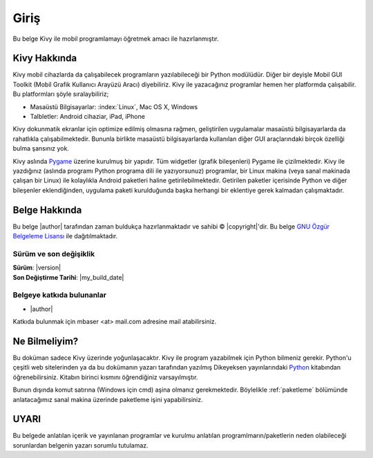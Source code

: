 #############
Giriş
#############

Bu belge Kivy ile mobil programlamayı öğretmek amacı ile hazırlanmıştır.

Kivy Hakkında
**************
Kivy mobil cihazlarda da çalışabilecek programların yazılabileceği bir Python modülüdür. Diğer bir deyişle Mobil GUI Toolkit 
(Mobil Grafik Kullanıcı Arayüzü Aracı) diyebiliriz.
Kivy ile yazacağınız programlar hemen her platformda çalışabilir. Bu platformları şöyle sıralaybiliriz;

* Masaüstü Bilgisayarlar: :index:`Linux`, Mac OS X, Windows
* Talbletler: Android cihaziar, iPad, iPhone

Kivy dokunmatik ekranlar için optimize edilmiş olmasına rağmen, geliştirilen uygulamalar
masaüstü bilgisayarlarda da rahatlıkla çalışabilmektedir. Bununla birlikte masaüstü bilgisayarlarda
kullanılan diğer GUI araçlarındaki birçok özelliği bulma şansınız yok.

Kivy aslında `Pygame <http://www.pygame.org>`_ üzerine kurulmuş bir yapıdır. Tüm widgetler (grafik bileşenleri) Pygame ile çizilmektedir.
Kivy ile yazdığınız (aslında programı Python programa dili ile yazıyorsunuz) programlar, bir Linux makina (veya sanal makinada çalışan bir Linux)
ile kolaylıkla Android paketleri haline getirilebilmektedir. Getirilen paketler içerisinde Python ve diğer bileşenler
eklendiğinden, uygulama paketi kurulduğunda başka herhangi bir eklentiye gerek kalmadan çalışmaktadır.

Belge Hakkında
***************


Bu belge 
|author|
tarafından zaman buldukça hazırlanmaktadır ve sahibi © |copyright|'dir.
Bu belge `GNU Özgür Belgeleme Lisansı <https://tr.wikipedia.org/wiki/GNU_%C3%96zg%C3%BCr_Belgeleme_Lisans%C4%B1>`_ ile dağıtılmaktadır.

Sürüm ve son değişiklik
========================

| **Sürüm**: |version|
| **Son Değiştirme Tarihi**: |my_build_date| 

Belgeye katkıda bulunanlar
==========================

* |author|

Katkıda bulunmak için mbaser <at> mail.com adresine mail atabilirsiniz.

Ne Bilmeliyim?
**************
Bu doküman sadece Kivy üzerinde yoğunlaşacaktır. Kivy ile program yazabilmek için Python bilmeniz gerekir. Python'u çeşitli
web sitelerinden ya da bu dokümanın yazarı tarafından yazılmış Dikeyeksen yayınlarındaki `Python <http://www.dikeyeksen.com/products/python>`_
kitabından öğrenebilirsiniz. Kitabın birinci kısmını öğrendiğiniz varsayılmıştır.

Bunun dışında komut satırına (Windows için cmd) aşina olmanız gerekmektedir. Böylelikle :ref:`paketleme` bölümünde anlatacağımız 
sanal makina üzerinde paketleme işini yapabilirsiniz.

UYARI
*****
Bu belgede anlatılan içerik ve yayınlanan programlar ve kurulmu anlatılan programlmarın/paketlerin neden olabileceği sorunlardan
belgenin yazarı sorumlu tutulamaz.

